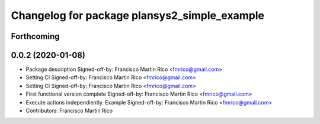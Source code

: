 ^^^^^^^^^^^^^^^^^^^^^^^^^^^^^^^^^^^^^^^^^^^^^
Changelog for package plansys2_simple_example
^^^^^^^^^^^^^^^^^^^^^^^^^^^^^^^^^^^^^^^^^^^^^

Forthcoming
-----------

0.0.2 (2020-01-08)
------------------
* Package description
  Signed-off-by: Francisco Martin Rico <fmrico@gmail.com>
* Setting CI
  Signed-off-by: Francisco Martin Rico <fmrico@gmail.com>
* Setting CI
  Signed-off-by: Francisco Martin Rico <fmrico@gmail.com>
* First functional version complete
  Signed-off-by: Francisco Martin Rico <fmrico@gmail.com>
* Execute actions independiently. Example
  Signed-off-by: Francisco Martin Rico <fmrico@gmail.com>
* Contributors: Francisco Martin Rico
